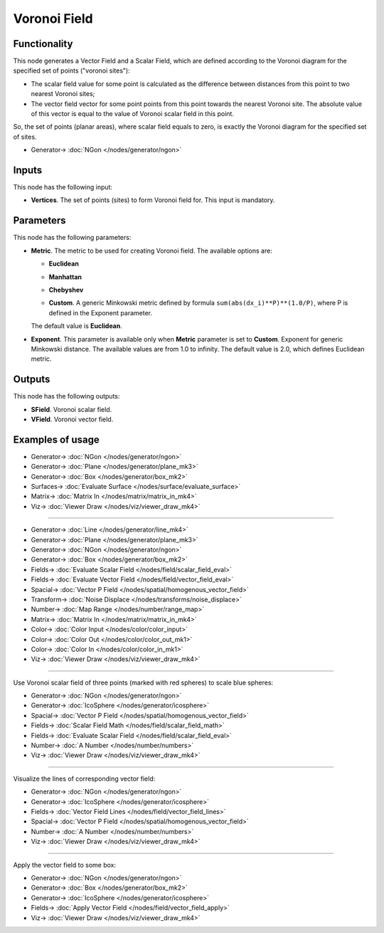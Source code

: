 Voronoi Field
=============

.. image:: https://github.com/nortikin/sverchok/assets/14288520/56080a36-f2d3-4d82-b4b2-d9f9de66c2f2
  :target: https://github.com/nortikin/sverchok/assets/14288520/56080a36-f2d3-4d82-b4b2-d9f9de66c2f2

Functionality
-------------

This node generates a Vector Field and a Scalar Field, which are defined
according to the Voronoi diagram for the specified set of points ("voronoi
sites"):

* The scalar field value for some point is calculated as the difference between
  distances from this point to two nearest Voronoi sites;
* The vector field vector for some point points from this point towards the
  nearest Voronoi site. The absolute value of this vector is equal to the value
  of Voronoi scalar field in this point.

So, the set of points (planar areas), where scalar field equals to zero, is
exactly the Voronoi diagram for the specified set of sites.

.. image:: https://github.com/nortikin/sverchok/assets/14288520/d9ca632e-4d5c-4b9f-94c3-970fb2bbeea9
  :target: https://github.com/nortikin/sverchok/assets/14288520/d9ca632e-4d5c-4b9f-94c3-970fb2bbeea9

* Generator-> :doc:`NGon </nodes/generator/ngon>`

Inputs
------

This node has the following input:

* **Vertices**. The set of points (sites) to form Voronoi field for. This input is mandatory.

Parameters
----------

This node has the following parameters:

* **Metric**. The metric to be used for creating Voronoi field. The available options are:

  * **Euclidean**

    .. image:: https://github.com/nortikin/sverchok/assets/14288520/0426ac78-410d-4618-8be0-e511be560dbb
      :target: https://github.com/nortikin/sverchok/assets/14288520/0426ac78-410d-4618-8be0-e511be560dbb

  * **Manhattan**

    .. image:: https://github.com/nortikin/sverchok/assets/14288520/c3e83ab6-12bc-4757-baa0-c1ba260e5b98
      :target: https://github.com/nortikin/sverchok/assets/14288520/c3e83ab6-12bc-4757-baa0-c1ba260e5b98

  * **Chebyshev**

    .. image:: https://github.com/nortikin/sverchok/assets/14288520/20b972a2-f1da-4db8-8212-3552b7673b48
      :target: https://github.com/nortikin/sverchok/assets/14288520/20b972a2-f1da-4db8-8212-3552b7673b48

  * **Custom**. A generic Minkowski metric defined by formula
    ``sum(abs(dx_i)**P)**(1.0/P)``, where P is defined in the Exponent
    parameter.
   
    .. image:: https://github.com/nortikin/sverchok/assets/14288520/aaea43d7-e351-414c-815d-43f7cc81a19a
      :target: https://github.com/nortikin/sverchok/assets/14288520/aaea43d7-e351-414c-815d-43f7cc81a19a

  The default value is **Euclidean**.

* **Exponent**. This parameter is available only when **Metric** parameter is
  set to **Custom**. Exponent for generic Minkowski distance. The available
  values are from 1.0 to infinity. The default value is 2.0, which defines
  Euclidean metric.

Outputs
-------

This node has the following outputs:

* **SField**. Voronoi scalar field.
* **VField**. Voronoi vector field.

Examples of usage
-----------------

.. image:: https://github.com/nortikin/sverchok/assets/14288520/ea913a4c-ffcb-434a-85ab-9aba442b1d2b
  :target: https://github.com/nortikin/sverchok/assets/14288520/ea913a4c-ffcb-434a-85ab-9aba442b1d2b

* Generator-> :doc:`NGon </nodes/generator/ngon>`
* Generator-> :doc:`Plane </nodes/generator/plane_mk3>`
* Generator-> :doc:`Box </nodes/generator/box_mk2>`
* Surfaces-> :doc:`Evaluate Surface </nodes/surface/evaluate_surface>`
* Matrix-> :doc:`Matrix In </nodes/matrix/matrix_in_mk4>`
* Viz-> :doc:`Viewer Draw </nodes/viz/viewer_draw_mk4>`

---------

.. image:: https://github.com/nortikin/sverchok/assets/14288520/1fde6ce3-ff62-4d22-a58e-2bb5ccb3715b
  :target: https://github.com/nortikin/sverchok/assets/14288520/1fde6ce3-ff62-4d22-a58e-2bb5ccb3715b

* Generator-> :doc:`Line </nodes/generator/line_mk4>`
* Generator-> :doc:`Plane </nodes/generator/plane_mk3>`
* Generator-> :doc:`NGon </nodes/generator/ngon>`
* Generator-> :doc:`Box </nodes/generator/box_mk2>`
* Fields-> :doc:`Evaluate Scalar Field </nodes/field/scalar_field_eval>`
* Fields-> :doc:`Evaluate Vector Field </nodes/field/vector_field_eval>`
* Spacial-> :doc:`Vector P Field </nodes/spatial/homogenous_vector_field>`
* Transform-> :doc:`Noise Displace </nodes/transforms/noise_displace>`
* Number-> :doc:`Map Range </nodes/number/range_map>`
* Matrix-> :doc:`Matrix In </nodes/matrix/matrix_in_mk4>`
* Color-> :doc:`Color Input </nodes/color/color_input>`
* Color-> :doc:`Color Out </nodes/color/color_out_mk1>`
* Color-> :doc:`Color In </nodes/color/color_in_mk1>`
* Viz-> :doc:`Viewer Draw </nodes/viz/viewer_draw_mk4>`

.. image:: https://github.com/nortikin/sverchok/assets/14288520/279736be-903a-45c7-aba4-0fdd6bbf09b7
  :target: https://github.com/nortikin/sverchok/assets/14288520/279736be-903a-45c7-aba4-0fdd6bbf09b7

---------

Use Voronoi scalar field of three points (marked with red spheres) to scale blue spheres:

.. image:: https://user-images.githubusercontent.com/284644/79604012-cf8afa00-8106-11ea-9283-0856cd0a0a6c.png
  :target: https://user-images.githubusercontent.com/284644/79604012-cf8afa00-8106-11ea-9283-0856cd0a0a6c.png

* Generator-> :doc:`NGon </nodes/generator/ngon>`
* Generator-> :doc:`IcoSphere </nodes/generator/icosphere>`
* Spacial-> :doc:`Vector P Field </nodes/spatial/homogenous_vector_field>`
* Fields-> :doc:`Scalar Field Math </nodes/field/scalar_field_math>`
* Fields-> :doc:`Evaluate Scalar Field </nodes/field/scalar_field_eval>`
* Number-> :doc:`A Number </nodes/number/numbers>`
* Viz-> :doc:`Viewer Draw </nodes/viz/viewer_draw_mk4>`

---------

Visualize the lines of corresponding vector field:

.. image:: https://user-images.githubusercontent.com/284644/79604015-d0bc2700-8106-11ea-9f5d-621fdc900fcb.png
  :target: https://user-images.githubusercontent.com/284644/79604015-d0bc2700-8106-11ea-9f5d-621fdc900fcb.png

* Generator-> :doc:`NGon </nodes/generator/ngon>`
* Generator-> :doc:`IcoSphere </nodes/generator/icosphere>`
* Fields-> :doc:`Vector Field Lines </nodes/field/vector_field_lines>`
* Spacial-> :doc:`Vector P Field </nodes/spatial/homogenous_vector_field>`
* Number-> :doc:`A Number </nodes/number/numbers>`
* Viz-> :doc:`Viewer Draw </nodes/viz/viewer_draw_mk4>`

---------

Apply the vector field to some box:

.. image:: https://user-images.githubusercontent.com/284644/79604016-d0bc2700-8106-11ea-8863-dbb9af6ab8b3.png
  :target: https://user-images.githubusercontent.com/284644/79604016-d0bc2700-8106-11ea-8863-dbb9af6ab8b3.png

* Generator-> :doc:`NGon </nodes/generator/ngon>`
* Generator-> :doc:`Box </nodes/generator/box_mk2>`
* Generator-> :doc:`IcoSphere </nodes/generator/icosphere>`
* Fields-> :doc:`Apply Vector Field </nodes/field/vector_field_apply>`
* Viz-> :doc:`Viewer Draw </nodes/viz/viewer_draw_mk4>`
